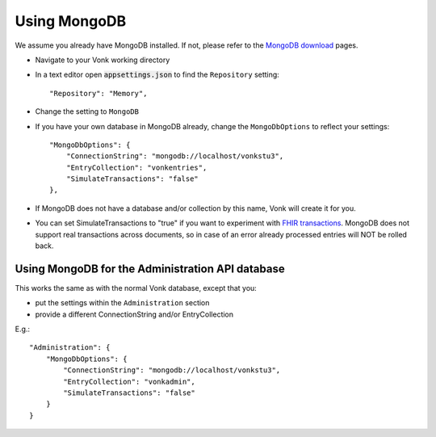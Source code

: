 .. |br| raw:: html

   <br />

.. _configure_mongodb:

Using MongoDB
=============
We assume you already have MongoDB installed. If not, please refer to the `MongoDB download <https://www.mongodb.com/download-center>`_ pages.

* Navigate to your Vonk working directory
* In a text editor open :code:`appsettings.json` to find the ``Repository`` setting::

	"Repository": "Memory",

* Change the setting to ``MongoDB``

* If you have your own database in MongoDB already, change the ``MongoDbOptions`` to reflect your settings::

   "MongoDbOptions": {
       "ConnectionString": "mongodb://localhost/vonkstu3",
       "EntryCollection": "vonkentries",
       "SimulateTransactions": "false"
   },

* If MongoDB does not have a database and/or collection by this name, Vonk will create it for you.

* You can set SimulateTransactions to "true" if you want to experiment with `FHIR transactions <https://www.hl7.org/fhir/http.html#transaction>`_.
  MongoDB does not support real transactions across documents, so in case of an error already processed entries will NOT be rolled back. 

.. _configure_mongodb_admin:

Using MongoDB for the Administration API database
-------------------------------------------------
This works the same as with the normal Vonk database, except that you:

*   put the settings within the ``Administration`` section

*   provide a different ConnectionString and/or EntryCollection

E.g.::

   "Administration": {
       "MongoDbOptions": {
           "ConnectionString": "mongodb://localhost/vonkstu3",
           "EntryCollection": "vonkadmin",
           "SimulateTransactions": "false"
       }
   }
